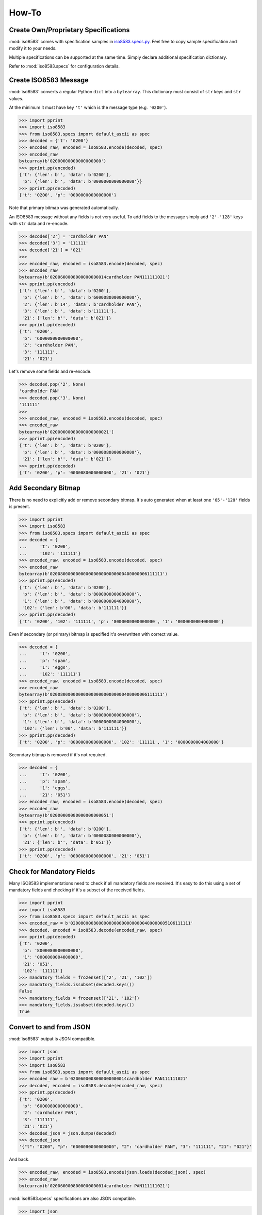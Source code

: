 =======================================================
How-To
=======================================================

Create Own/Proprietary Specifications
-------------------------------------
:mod:`iso8583` comes with specification samples in `iso8583.specs.py`_.
Feel free to copy sample specification and modify it to your needs.

Multiple specifications can be supported at the same time.
Simply declare additional specification dictionary.

Refer to :mod:`iso8583.specs` for configuration details.

.. _iso8583.specs.py: https://github.com/knovichikhin/pyiso8583/blob/master/iso8583/specs.py

Create ISO8583 Message
----------------------
:mod:`iso8583` converts a regular Python ``dict`` into a ``bytearray``.
This dictionary must consist of ``str`` keys and ``str`` values.

At the minimum it must have key ``'t'`` which is the message
type (e.g. ``'0200'``).

.. code-block:: python

    >>> import pprint
    >>> import iso8583
    >>> from iso8583.specs import default_ascii as spec
    >>> decoded = {'t': '0200'}
    >>> encoded_raw, encoded = iso8583.encode(decoded, spec)
    >>> encoded_raw
    bytearray(b'02000000000000000000')
    >>> pprint.pp(encoded)
    {'t': {'len': b'', 'data': b'0200'},
     'p': {'len': b'', 'data': b'0000000000000000'}}
    >>> pprint.pp(decoded)
    {'t': '0200', 'p': '0000000000000000'}

Note that primary bitmap was generated automatically.

An ISO8583 message without any fields is not very useful.
To add fields to the message simply add ``'2'-'128'``
keys with ``str`` data and re-encode.

.. code-block:: python

    >>> decoded['2'] = 'cardholder PAN'
    >>> decoded['3'] = '111111'
    >>> decoded['21'] = '021'
    >>>
    >>> encoded_raw, encoded = iso8583.encode(decoded, spec)
    >>> encoded_raw
    bytearray(b'0200600008000000000014cardholder PAN111111021')
    >>> pprint.pp(encoded)
    {'t': {'len': b'', 'data': b'0200'},
     'p': {'len': b'', 'data': b'6000080000000000'},
     '2': {'len': b'14', 'data': b'cardholder PAN'},
     '3': {'len': b'', 'data': b'111111'},
     '21': {'len': b'', 'data': b'021'}}
    >>> pprint.pp(decoded)
    {'t': '0200',
     'p': '6000080000000000',
     '2': 'cardholder PAN',
     '3': '111111',
     '21': '021'}

Let's remove some fields and re-encode.

.. code-block:: python

    >>> decoded.pop('2', None)
    'cardholder PAN'
    >>> decoded.pop('3', None)
    '111111'
    >>>
    >>> encoded_raw, encoded = iso8583.encode(decoded, spec)
    >>> encoded_raw
    bytearray(b'02000000080000000000021')
    >>> pprint.pp(encoded)
    {'t': {'len': b'', 'data': b'0200'},
     'p': {'len': b'', 'data': b'0000080000000000'},
     '21': {'len': b'', 'data': b'021'}}
    >>> pprint.pp(decoded)
    {'t': '0200', 'p': '0000080000000000', '21': '021'}

Add Secondary Bitmap
--------------------
There is no need to explicitly add or remove secondary bitmap.
It's auto generated when at least one ``'65'-'128'``
fields is present.

.. code-block:: python

    >>> import pprint
    >>> import iso8583
    >>> from iso8583.specs import default_ascii as spec
    >>> decoded = {
    ...     't': '0200',
    ...     '102': '111111'}
    >>> encoded_raw, encoded = iso8583.encode(decoded, spec)
    >>> encoded_raw
    bytearray(b'02008000000000000000000000000400000006111111')
    >>> pprint.pp(encoded)
    {'t': {'len': b'', 'data': b'0200'},
     'p': {'len': b'', 'data': b'8000000000000000'},
     '1': {'len': b'', 'data': b'0000000004000000'},
     '102': {'len': b'06', 'data': b'111111'}}
    >>> pprint.pp(decoded)
    {'t': '0200', '102': '111111', 'p': '8000000000000000', '1': '0000000004000000'}

Even if secondary (or primary) bitmap is
specified it's overwritten with correct value.

.. code-block:: python

    >>> decoded = {
    ...     't': '0200',
    ...     'p': 'spam',
    ...     '1': 'eggs',
    ...     '102': '111111'}
    >>> encoded_raw, encoded = iso8583.encode(decoded, spec)
    >>> encoded_raw
    bytearray(b'02008000000000000000000000000400000006111111')
    >>> pprint.pp(encoded)
    {'t': {'len': b'', 'data': b'0200'},
     'p': {'len': b'', 'data': b'8000000000000000'},
     '1': {'len': b'', 'data': b'0000000004000000'},
     '102': {'len': b'06', 'data': b'111111'}}
    >>> pprint.pp(decoded)
    {'t': '0200', 'p': '8000000000000000', '102': '111111', '1': '0000000004000000'}

Secondary bitmap is removed if it's not required.

.. code-block:: python

    >>> decoded = {
    ...     't': '0200',
    ...     'p': 'spam',
    ...     '1': 'eggs',
    ...     '21': '051'}
    >>> encoded_raw, encoded = iso8583.encode(decoded, spec)
    >>> encoded_raw
    bytearray(b'02000000080000000000051')
    >>> pprint.pp(encoded)
    {'t': {'len': b'', 'data': b'0200'},
     'p': {'len': b'', 'data': b'0000080000000000'},
     '21': {'len': b'', 'data': b'051'}}
    >>> pprint.pp(decoded)
    {'t': '0200', 'p': '0000080000000000', '21': '051'}

Check for Mandatory Fields
--------------------------
Many ISO8583 implementations need to check if all mandatory fields
are received. It's easy to do this using a set of mandatory fields
and checking if it's a subset of the received fields.

.. code-block:: python

    >>> import pprint
    >>> import iso8583
    >>> from iso8583.specs import default_ascii as spec
    >>> encoded_raw = b'02008000080000000000000000000400000005106111111'
    >>> decoded, encoded = iso8583.decode(encoded_raw, spec)
    >>> pprint.pp(decoded)
    {'t': '0200',
     'p': '8000080000000000',
     '1': '0000000004000000',
     '21': '051',
     '102': '111111'}
    >>> mandatory_fields = frozenset(['2', '21', '102'])
    >>> mandatory_fields.issubset(decoded.keys())
    False
    >>> mandatory_fields = frozenset(['21', '102'])
    >>> mandatory_fields.issubset(decoded.keys())
    True

Convert to and from JSON
------------------------
:mod:`iso8583` output is JSON compatible.

.. code-block:: python

    >>> import json
    >>> import pprint
    >>> import iso8583
    >>> from iso8583.specs import default_ascii as spec
    >>> encoded_raw = b'0200600008000000000014cardholder PAN111111021'
    >>> decoded, encoded = iso8583.decode(encoded_raw, spec)
    >>> pprint.pp(decoded)
    {'t': '0200',
     'p': '6000080000000000',
     '2': 'cardholder PAN',
     '3': '111111',
     '21': '021'}
    >>> decoded_json = json.dumps(decoded)
    >>> decoded_json
    '{"t": "0200", "p": "6000080000000000", "2": "cardholder PAN", "3": "111111", "21": "021"}'

And back.

.. code-block:: python

    >>> encoded_raw, encoded = iso8583.encode(json.loads(decoded_json), spec)
    >>> encoded_raw
    bytearray(b'0200600008000000000014cardholder PAN111111021')

:mod:`iso8583.specs` specifications are also JSON compatible.

.. code-block:: python

    >>> import json
    >>> import pprint
    >>> import iso8583
    >>> from iso8583.specs import default_ascii as spec
    >>> spec_json = json.dumps(spec)
    >>> decoded = {
    ...     't': '0200',
    ...     '2': 'PAN'}
    >>> encoded_raw, encoded = iso8583.encode(decoded, json.loads(spec_json))
    >>> encoded_raw
    bytearray(b'0200400000000000000003PAN')
    >>> pprint.pp(encoded)
    {'t': {'len': b'', 'data': b'0200'},
     'p': {'len': b'', 'data': b'4000000000000000'},
     '2': {'len': b'03', 'data': b'PAN'}}
    >>> pprint.pp(decoded)
    {'t': '0200', '2': 'PAN', 'p': '4000000000000000'}

Sending Binary Data
-------------------
Sometimes data needs to be sent in binary.
Let's add some EMV data as a hexchar string.

.. code-block:: python

    >>> import iso8583
    >>> from iso8583.specs import default_ascii as spec
    >>> decoded = {
    ...     't': '0200',
    ...     '55': '9F02060000000123455F340102'}

Let's define field 55 as an LLLVAR binary field with ascii length.
Normally, this should be defined in the specification itself.
But for demonstration purposes specification can be changed on the fly.

.. code-block:: python

    >>> spec['55']['data_enc'] = 'b'
    >>> spec['55']['len_enc'] = 'ascii'
    >>> spec['55']['len_type'] = 3
    >>> spec['55']['max_len'] = 999

And encode the data.

.. code-block:: python

    >>> encoded_raw, encoded = iso8583.encode(decoded, spec)
    >>> encoded_raw
    bytearray(b'02000000000000000200013\x9f\x02\x06\x00\x00\x00\x01#E_4\x01\x02')

Sending Binary Coded Decimal Data
---------------------------------
Some ancient systems require data to be sent in BCD.
Let's send an odd length PAN as an LLVAR BCD field with BCD length.
Since, this field has to handle odd data, let's also define a PAD digit.

.. code-block:: python

    >>> import iso8583
    >>> from iso8583.specs import default_ascii as spec
    >>> decoded = {
    ...     't': '0200',
    ...     '2': '121200000002121'}

Let's define field 2 as an LLVAR BCD field with BCD length measured in nibbles.
The field is padded on the right with a ``'0'`` because half a byte cannot be sent by itself.

.. code-block:: python

    >>> spec['2']['data_enc'] = 'b'
    >>> spec['2']['len_enc'] = 'b'
    >>> spec['2']['len_type'] = 1
    >>> spec['2']['max_len'] = 19
    >>> spec['2']['len_count'] = 'nibbles'
    >>> spec['2']['right_pad'] = '0'

And encode the data.

.. code-block:: python

    >>> encoded_raw, encoded = iso8583.encode(decoded, spec)
    >>> encoded_raw
    bytearray(b'02004000000000000000\x15\x12\x12\x00\x00\x00\x02\x12\x10')
